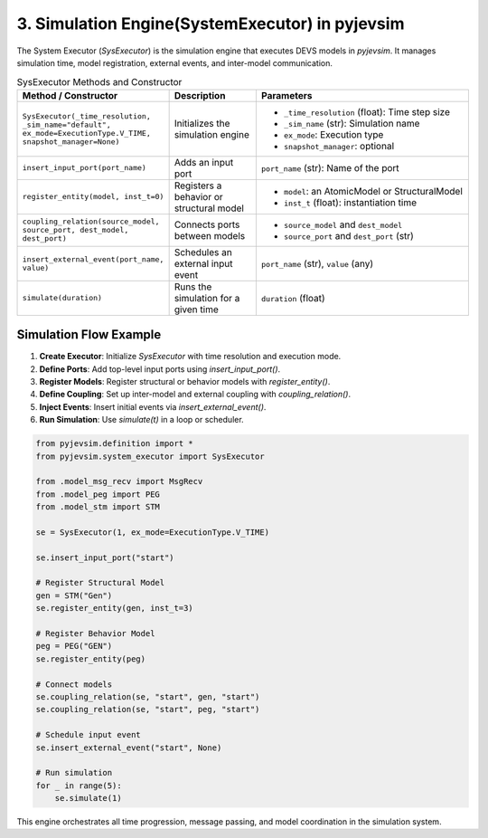 3. Simulation Engine(SystemExecutor) in pyjevsim
================================================

The System Executor (`SysExecutor`) is the simulation engine that executes DEVS models in `pyjevsim`.  
It manages simulation time, model registration, external events, and inter-model communication.

.. list-table:: SysExecutor Methods and Constructor
   :widths: 30 20 50
   :header-rows: 1

   * - Method / Constructor
     - Description
     - Parameters
   * - ``SysExecutor(_time_resolution, _sim_name="default", ex_mode=ExecutionType.V_TIME, snapshot_manager=None)``
     - Initializes the simulation engine
     - - ``_time_resolution`` (float): Time step size  
       - ``_sim_name`` (str): Simulation name  
       - ``ex_mode``: Execution type  
       - ``snapshot_manager``: optional
   * - ``insert_input_port(port_name)``
     - Adds an input port
     - ``port_name`` (str): Name of the port
   * - ``register_entity(model, inst_t=0)``
     - Registers a behavior or structural model
     - - ``model``: an AtomicModel or StructuralModel  
       - ``inst_t`` (float): instantiation time
   * - ``coupling_relation(source_model, source_port, dest_model, dest_port)``
     - Connects ports between models
     - - ``source_model`` and ``dest_model``  
       - ``source_port`` and ``dest_port`` (str)
   * - ``insert_external_event(port_name, value)``
     - Schedules an external input event
     - ``port_name`` (str), ``value`` (any)
   * - ``simulate(duration)``
     - Runs the simulation for a given time
     - ``duration`` (float)

Simulation Flow Example
-----------------------

1. **Create Executor**: Initialize `SysExecutor` with time resolution and execution mode.
2. **Define Ports**: Add top-level input ports using `insert_input_port()`.
3. **Register Models**: Register structural or behavior models with `register_entity()`.
4. **Define Coupling**: Set up inter-model and external coupling with `coupling_relation()`.
5. **Inject Events**: Insert initial events via `insert_external_event()`.
6. **Run Simulation**: Use `simulate(t)` in a loop or scheduler.

.. code-block:: python

    from pyjevsim.definition import *
    from pyjevsim.system_executor import SysExecutor

    from .model_msg_recv import MsgRecv
    from .model_peg import PEG
    from .model_stm import STM

    se = SysExecutor(1, ex_mode=ExecutionType.V_TIME)

    se.insert_input_port("start")

    # Register Structural Model
    gen = STM("Gen")
    se.register_entity(gen, inst_t=3)

    # Register Behavior Model
    peg = PEG("GEN")
    se.register_entity(peg)

    # Connect models
    se.coupling_relation(se, "start", gen, "start")
    se.coupling_relation(se, "start", peg, "start")

    # Schedule input event
    se.insert_external_event("start", None)

    # Run simulation
    for _ in range(5):
        se.simulate(1)

This engine orchestrates all time progression, message passing, and model coordination in the simulation system.
